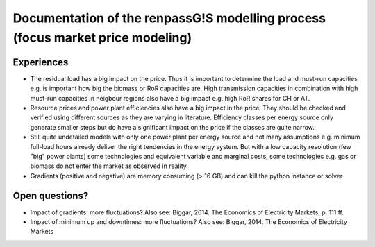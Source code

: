 Documentation of the renpassG!S modelling process (focus market price modeling)
=================

Experiences
------------------

* The residual load has a big impact on the price.
  Thus it is important to determine the load and must-run capacities e.g. is important how big the biomass or RoR capacities are.
  High transmission capacities in combination with high must-run capacities in neigbour regions also have a big impact e.g. high RoR shares for CH or AT.

* Resource prices and power plant efficiencies also have a big impact in the price. They should be checked and verified using different sources as 
  they are varying in literature.
  Efficiency classes per energy source only generate smaller steps but do have a significant impact on the price if the classes are quite narrow.

* Still quite undetailed models with only one power plant per energy source and not many assumptions e.g. minimum full-load hours already deliver
  the right tendencies in the energy system. But with a low capacity resolution (few "big" power plants) some technologies
  and equivalent variable and marginal costs, some technologies e.g. gas or biomass do not enter the market as observed
  in reality.

* Gradients (positive and negative) are memory consuming (> 16 GB) and can kill the python instance or solver

Open questions?
------------------

* Impact of gradients: more fluctuations? Also see: Biggar, 2014. The Economics of Electricity Markets, p. 111 ff.
* Impact of minimum up and downtimes: more fluctuations? Also see: Biggar, 2014. The Economics of Electricity Markets

